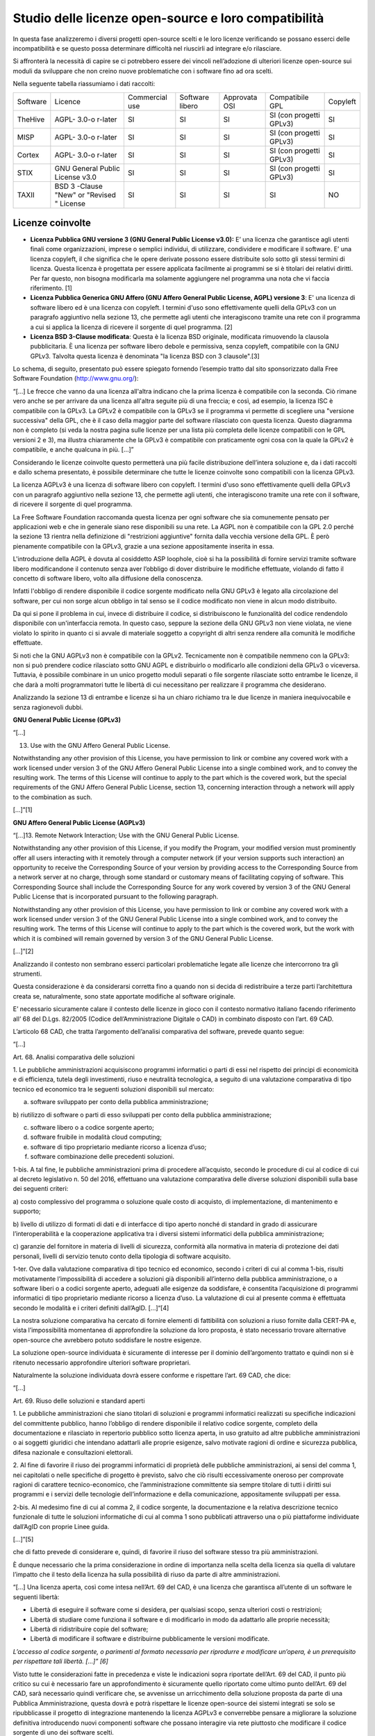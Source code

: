 Studio delle licenze open-source e loro compatibilità
=====================================================

In questa fase analizzeremo i diversi progetti open-source scelti e le
loro licenze verificando se possano esserci delle incompatibilità e se
questo possa determinare difficoltà nel riuscirli ad integrare e/o
rilasciare.

Si affronterà la necessità di capire se ci potrebbero essere dei vincoli
nell’adozione di ulteriori licenze open-source sui moduli da sviluppare
che non creino nuove problematiche con i software fino ad ora scelti.

Nella seguente tabella riassumiamo i dati raccolti:

+---------+---------+----------------+---------+----------+------------+---------+
| Software| Licence | Commercial     | Software| Approvata| Compatibile| Copyleft|
|         |         | use            | libero  | OSI      | GPL        |         |
|         |         |                |         |          |            |         |
+---------+---------+----------------+---------+----------+------------+---------+
| TheHive | AGPL-   | SI             | SI      | SI       | SI (con    | SI      |
|         | 3.0-o   |                |         |          | progetti   |         |
|         | r-later |                |         |          | GPLv3)     |         |
|         |         |                |         |          |            |         |
+---------+---------+----------------+---------+----------+------------+---------+
| MISP    | AGPL-   | SI             | SI      | SI       | SI (con    | SI      |
|         | 3.0-o   |                |         |          | progetti   |         |
|         | r-later |                |         |          | GPLv3)     |         |
|         |         |                |         |          |            |         |
+---------+---------+----------------+---------+----------+------------+---------+
| Cortex  | AGPL-   | SI             | SI      | SI       | SI (con    | SI      |
|         | 3.0-o   |                |         |          | progetti   |         |
|         | r-later |                |         |          | GPLv3)     |         |
|         |         |                |         |          |            |         |
+---------+---------+----------------+---------+----------+------------+---------+
| STIX    | GNU     | SI             | SI      | SI       | SI (con    | SI      |
|         | General |                |         |          | progetti   |         |
|         | Public  |                |         |          | GPLv3)     |         |
|         | License |                |         |          |            |         |
|         | v3.0    |                |         |          |            |         |
+---------+---------+----------------+---------+----------+------------+---------+
| TAXII   | BSD     | SI             | SI      | SI       | SI         | NO      |
|         | 3       |                |         |          |            |         |
|         | -Clause |                |         |          |            |         |
|         | "New"   |                |         |          |            |         |
|         | or      |                |         |          |            |         |
|         | "Revised|                |         |          |            |         |
|         | "       |                |         |          |            |         |
|         | License |                |         |          |            |         |
+---------+---------+----------------+---------+----------+------------+---------+

.. _section-6:

Licenze coinvolte
^^^^^^^^^^^^^^^^^

-  **Licenza Pubblica GNU versione 3 (GNU General Public License
   v3.0):** E’ una licenza che garantisce agli utenti finali come
   organizzazioni, imprese o semplici individui, di utilizzare,
   condividere e modificare il software. E’ una licenza copyleft, il che
   significa che le opere derivate possono essere distribuite solo sotto
   gli stessi termini di licenza. Questa licenza è progettata per essere
   applicata facilmente ai programmi se si è titolari dei relativi
   diritti. Per far questo, non bisogna modificarla ma solamente
   aggiungere nel programma una nota che vi faccia riferimento. [1]

-  **Licenza Pubblica Generica GNU Affero (GNU Affero General Public
   License, AGPL) versione 3**: E' una licenza di software libero ed è
   una licenza con copyleft. I termini d'uso sono effettivamente quelli
   della GPLv3 con un paragrafo aggiuntivo nella sezione 13, che
   permette agli utenti che interagiscono tramite una rete con il
   programma a cui si applica la licenza di ricevere il sorgente di quel
   programma. [2]
-  **Licenza BSD 3-Clause modificata**: Questa è la licenza BSD
   originale, modificata rimuovendo la clausola pubblicitaria. È una
   licenza per software libero debole e permissiva, senza copyleft,
   compatibile con la GNU GPLv3. Talvolta questa licenza è denominata
   "la licenza BSD con 3 clausole".[3]

Lo schema, di seguito, presentato può essere spiegato fornendo l’esempio
tratto dal sito sponsorizzato dalla Free Software Foundation
(http://www.gnu.org/):

“[...] Le frecce che vanno da una licenza all'altra indicano che la
prima licenza è compatibile con la seconda. Ciò rimane vero anche se per
arrivare da una licenza all'altra seguite più di una freccia; e così, ad
esempio, la licenza ISC è compatibile con la GPLv3. La GPLv2 è
compatibile con la GPLv3 se il programma vi permette di scegliere una
"versione successiva" della GPL, che è il caso della maggior parte del
software rilasciato con questa licenza. Questo diagramma non è completo
(si veda la nostra pagina sulle licenze per una lista più completa delle
licenze compatibili con le GPL versioni 2 e 3), ma illustra chiaramente
che la GPLv3 è compatibile con praticamente ogni cosa con la quale la
GPLv2 è compatibile, e anche qualcuna in più. […]”

|image25|

Considerando le licenze coinvolte questo permetterà una più facile
distribuzione dell’intera soluzione e, da i dati raccolti e dallo schema
presentato, è possibile determinare che tutte le licenze coinvolte sono
compatibili con la licenza GPLv3.

La licenza AGPLv3 è una licenza di software libero con copyleft. I
termini d'uso sono effettivamente quelli della GPLv3 con un paragrafo
aggiuntivo nella sezione 13, che permette agli utenti, che interagiscono
tramite una rete con il software, di ricevere il sorgente di quel
programma.

La Free Software Foundation raccomanda questa licenza per ogni software
che sia comunemente pensato per applicazioni web e che in generale siano
rese disponibili su una rete. La AGPL non è compatibile con la GPL 2.0
perché la sezione 13 rientra nella definizione di "restrizioni
aggiuntive" fornita dalla vecchia versione della GPL. È però pienamente
compatibile con la GPLv3, grazie a una sezione appositamente inserita in
essa.

L'introduzione della AGPL è dovuta al cosiddetto ASP loophole, cioè si
ha la possibilità di fornire servizi tramite software libero
modificandone il contenuto senza aver l’obbligo di dover distribuire le
modifiche effettuate, violando di fatto il concetto di software libero,
volto alla diffusione della conoscenza.

Infatti l'obbligo di rendere disponibile il codice sorgente modificato
nella GNU GPLv3 è legato alla circolazione del software, per cui non
sorge alcun obbligo in tal senso se il codice modificato non viene in
alcun modo distribuito.

Da qui si pone il problema in cui, invece di distribuire il codice, si
distribuiscono le funzionalità del codice rendendolo disponibile con
un'interfaccia remota. In questo caso, seppure la sezione della GNU
GPLv3 non viene violata, ne viene violato lo spirito in quanto ci si
avvale di materiale soggetto a copyright di altri senza rendere alla
comunità le modifiche effettuate.

Si noti che la GNU AGPLv3 non è compatibile con la GPLv2. Tecnicamente
non è compatibile nemmeno con la GPLv3: non si può prendere codice
rilasciato sotto GNU AGPL e distribuirlo o modificarlo alle condizioni
della GPLv3 o viceversa. Tuttavia, è possibile combinare in un unico
progetto moduli separati o file sorgente rilasciate sotto entrambe le
licenze, il che darà a molti programmatori tutte le libertà di cui
necessitano per realizzare il programma che desiderano.

Analizzando la sezione 13 di entrambe e licenze si ha un chiaro richiamo
tra le due licenze in maniera inequivocabile e senza ragionevoli dubbi.

**GNU General Public License (GPLv3)**

“[…]

13. Use with the GNU Affero General Public License.

Notwithstanding any other provision of this License, you have permission
to link or combine any covered work with a work licensed under version 3
of the GNU Affero General Public License into a single combined work,
and to convey the resulting work. The terms of this License will
continue to apply to the part which is the covered work, but the special
requirements of the GNU Affero General Public License, section 13,
concerning interaction through a network will apply to the combination
as such.

[...]”[1]

**GNU Affero General Public License (AGPLv3)**

“[...]13. Remote Network Interaction; Use with the GNU General Public
License.

Notwithstanding any other provision of this License, if you modify the
Program, your modified version must prominently offer all users
interacting with it remotely through a computer network (if your version
supports such interaction) an opportunity to receive the Corresponding
Source of your version by providing access to the Corresponding Source
from a network server at no charge, through some standard or customary
means of facilitating copying of software. This Corresponding Source
shall include the Corresponding Source for any work covered by version 3
of the GNU General Public License that is incorporated pursuant to the
following paragraph.

Notwithstanding any other provision of this License, you have permission
to link or combine any covered work with a work licensed under version 3
of the GNU General Public License into a single combined work, and to
convey the resulting work. The terms of this License will continue to
apply to the part which is the covered work, but the work with which it
is combined will remain governed by version 3 of the GNU General Public
License.

[...]”[2]

Analizzando il contesto non sembrano esserci particolari problematiche
legate alle licenze che intercorrono tra gli strumenti.

Questa considerazione è da considerarsi corretta fino a quando non si
decida di redistribuire a terze parti l’architettura creata se,
naturalmente, sono state apportate modifiche al software originale.

E’ necessario sicuramente calare il contesto delle licenze in gioco con
il contesto normativo italiano facendo riferimento all’ 68 del D.Lgs.
82/2005 (Codice dell’Amministrazione Digitale o CAD) in combinato
disposto con l’art. 69 CAD.

L’articolo 68 CAD, che tratta l’argomento dell’analisi comparativa del
software, prevede quanto segue:

“[…]

Art. 68. Analisi comparativa delle soluzioni

1. Le pubbliche amministrazioni acquisiscono programmi informatici o
parti di essi nel rispetto dei principi di economicità e di efficienza,
tutela degli investimenti, riuso e neutralità tecnologica, a seguito di
una valutazione comparativa di tipo tecnico ed economico tra le seguenti
soluzioni disponibili sul mercato:

a) software sviluppato per conto della pubblica amministrazione;

b) riutilizzo di software o parti di esso sviluppati per conto della
pubblica amministrazione;

c) software libero o a codice sorgente aperto;

d) software fruibile in modalità cloud computing;

e) software di tipo proprietario mediante ricorso a licenza d’uso;

f) software combinazione delle precedenti soluzioni.

1-bis. A tal fine, le pubbliche amministrazioni prima di procedere
all’acquisto, secondo le procedure di cui al codice di cui al decreto
legislativo n. 50 del 2016, effettuano una valutazione comparativa delle
diverse soluzioni disponibili sulla base dei seguenti criteri:

a) costo complessivo del programma o soluzione quale costo di acquisto,
di implementazione, di mantenimento e supporto;

b) livello di utilizzo di formati di dati e di interfacce di tipo aperto
nonché di standard in grado di assicurare l’interoperabilità e la
cooperazione applicativa tra i diversi sistemi informatici della
pubblica amministrazione;

c) garanzie del fornitore in materia di livelli di sicurezza, conformità
alla normativa in materia di protezione dei dati personali, livelli di
servizio tenuto conto della tipologia di software acquisito.

1-ter. Ove dalla valutazione comparativa di tipo tecnico ed economico,
secondo i criteri di cui al comma 1-bis, risulti motivatamente
l’impossibilità di accedere a soluzioni già disponibili all’interno
della pubblica amministrazione, o a software liberi o a codici sorgente
aperto, adeguati alle esigenze da soddisfare, è consentita
l’acquisizione di programmi informatici di tipo proprietario mediante
ricorso a licenza d’uso. La valutazione di cui al presente comma è
effettuata secondo le modalità e i criteri definiti dall’AgID. [...]“[4]

La nostra soluzione comparativa ha cercato di fornire elementi di
fattibilità con soluzioni a riuso fornite dalla CERT-PA e, vista
l’impossibilità momentanea di approfondire la soluzione da loro
proposta, è stato necessario trovare alternative open-source che
avrebbero potuto soddisfare le nostre esigenze.

La soluzione open-source individuata è sicuramente di interesse per il
dominio dell’argomento trattato e quindi non si è ritenuto necessario
approfondire ulteriori software proprietari.

Naturalmente la soluzione individuata dovrà essere conforme e rispettare
l’art. 69 CAD, che dice:

“[…]

Art. 69. Riuso delle soluzioni e standard aperti

1. Le pubbliche amministrazioni che siano titolari di soluzioni e
programmi informatici realizzati su specifiche indicazioni del
committente pubblico, hanno l’obbligo di rendere disponibile il relativo
codice sorgente, completo della documentazione e rilasciato in
repertorio pubblico sotto licenza aperta, in uso gratuito ad altre
pubbliche amministrazioni o ai soggetti giuridici che intendano
adattarli alle proprie esigenze, salvo motivate ragioni di ordine e
sicurezza pubblica, difesa nazionale e consultazioni elettorali.

2. Al fine di favorire il riuso dei programmi informatici di proprietà
delle pubbliche amministrazioni, ai sensi del comma 1, nei capitolati o
nelle specifiche di progetto è previsto, salvo che ciò risulti
eccessivamente oneroso per comprovate ragioni di carattere
tecnico-economico, che l’amministrazione committente sia sempre titolare
di tutti i diritti sui programmi e i servizi delle tecnologie
dell’informazione e della comunicazione, appositamente sviluppati per
essa.

2-bis. Al medesimo fine di cui al comma 2, il codice sorgente, la
documentazione e la relativa descrizione tecnico funzionale di tutte le
soluzioni informatiche di cui al comma 1 sono pubblicati attraverso una
o più piattaforme individuate dall’AgID con proprie Linee guida.

[...]”[5]

che di fatto prevede di considerare e, quindi, di favorire il riuso del
software stesso tra più amministrazioni.

È dunque necessario che la prima considerazione in ordine di importanza
nella scelta della licenza sia quella di valutare l’impatto che il testo
della licenza ha sulla possibilità di riuso da parte di altre
amministrazioni.

“[…] Una licenza aperta, così come intesa nell’Art. 69 del CAD, è una
licenza che garantisca all’utente di un software le seguenti libertà:

-  Libertà di eseguire il software come si desidera, per qualsiasi
   scopo, senza ulteriori costi o restrizioni;
-  Libertà di studiare come funziona il software e di modificarlo in
   modo da adattarlo alle proprie necessità;
-  Libertà di ridistribuire copie del software;
-  Libertà di modificare il software e distribuirne pubblicamente le
   versioni modificate.

*L’accesso al codice sorgente, o parimenti al formato necessario per
riprodurre e modificare un’opera, è un prerequisito per rispettare tali
libertà. […]” [6]*

Visto tutte le considerazioni fatte in precedenza e viste le indicazioni
sopra riportate dell’Art. 69 del CAD, il punto più critico su cui è
necessario fare un approfondimento è sicuramente quello riportato come
ultimo punto dell’Art. 69 del CAD, sarà necessario quindi verificare
che, se avvenisse un arricchimento della soluzione proposta da parte di
una Pubblica Amministrazione, questa dovrà e potrà rispettare le licenze
open-source dei sistemi integrati se solo se ripubblicasse il progetto
di integrazione mantenendo la licenza AGPLv3 e converrebbe pensare a
migliorare la soluzione definitiva introducendo nuovi componenti
software che possano interagire via rete piuttosto che modificare il
codice sorgente di uno dei software scelti.

La licenza AGPLv3 è una licenza consigliata da Agid e Team digitale come
riportato nel paragrafo 3.5 del documento “Linee guida su acquisizione e
riuso di software per le pubbliche amministrazioni “ *[6]*\ che tratta
questo argomento fornendo un vademecum su come e quale licenza
open-source scegliere.

Una considerazione interessante è legata al progetto in riuso proposto
da CERT-PA analizzata nel paragrafo “Ambito tecnologico” che propone una
soluzione open-source facendo uso di altri strumenti e l’aggiunta di una
componente software: CNTI. Questa componente ha una interazione via
network con gli altri strumenti selezionati. Pur non avendo ulteriori
dettagli in merito è presumibile che anche loro abbiano scelto una
soluzione con licenza AGPLv3 per poter avere una interazione con gli
altri strumenti selezionati, questo approccio avvalla le considerazioni
fatte in precedenza e su come poter approcciare un eventuale
arricchimento della soluzione definitiva.

.. _section-7:

.. |image25| image:: immagini/1000000000000252000001F21A16020B973D5A40.png
   :width: 13.028cm
   :height: 10.922cm
